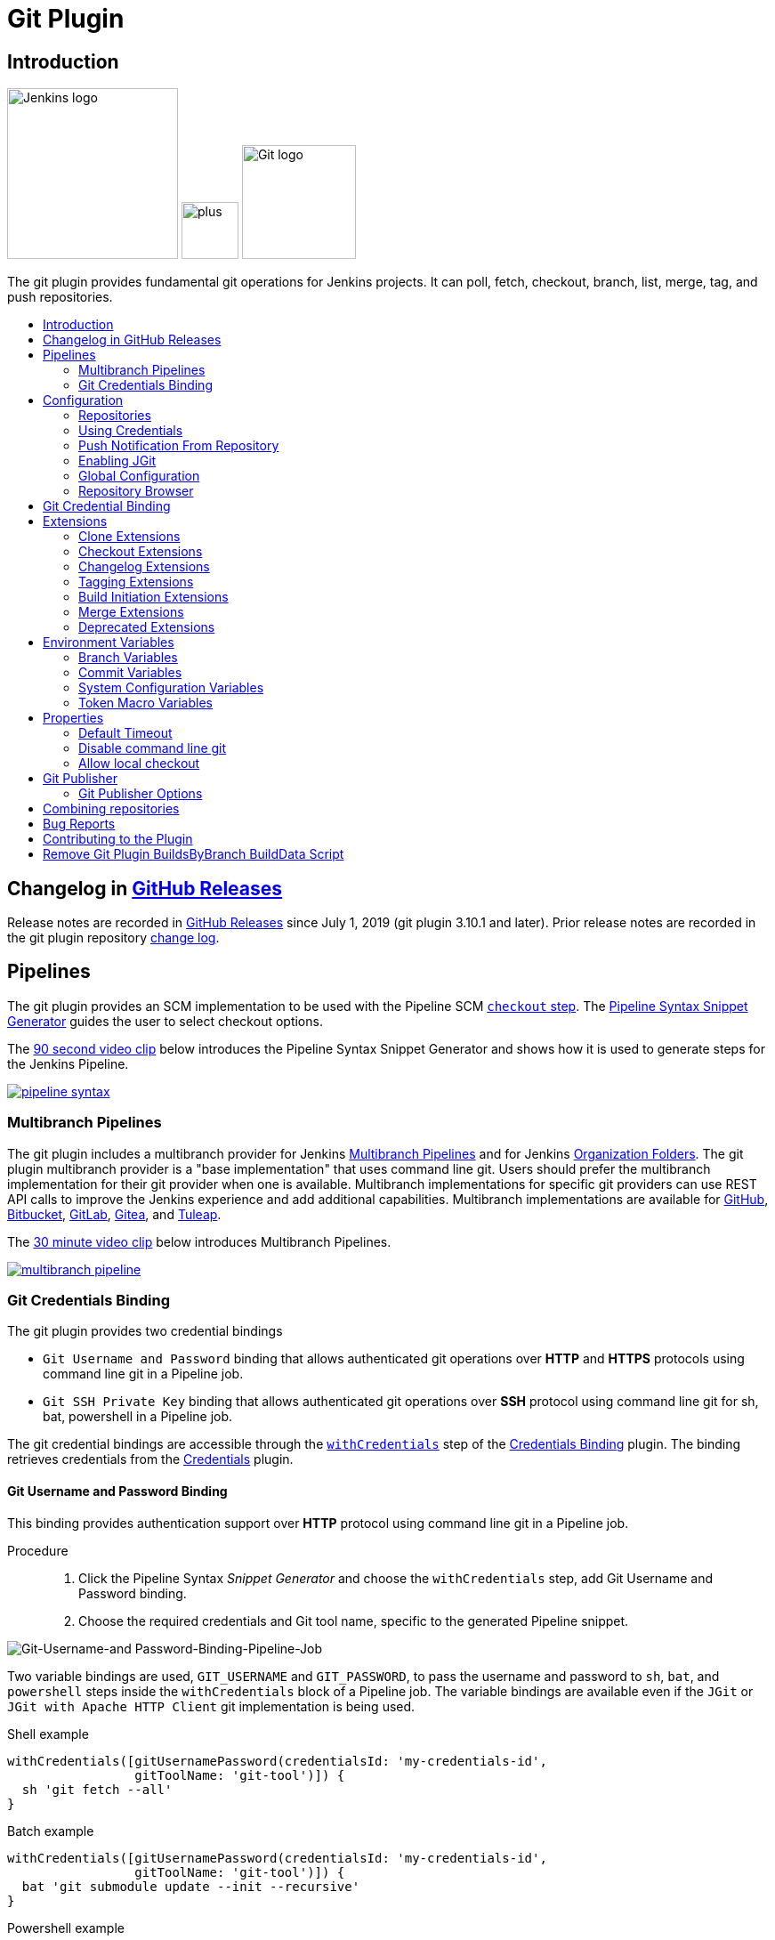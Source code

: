 [[git-plugin]]
= Git Plugin
:toc: macro
:toc-title:

[#introduction]
== Introduction

[.float-group]
--
[.text-center]
image:https://jenkins.io/images/logos/jenkins/jenkins.png[Jenkins logo,height=192,role=center,float=right]
image:images/signe-1923369_640.png[plus,height=64,float=right]
image:https://git-scm.com/images/logos/downloads/Git-Logo-2Color.png[Git logo,height=128,float=right]
--

The git plugin provides fundamental git operations for Jenkins projects.
It can poll, fetch, checkout, branch, list, merge, tag, and push repositories.

toc::[]

[#changelog]
== Changelog in https://github.com/jenkinsci/git-plugin/releases[GitHub Releases]

Release notes are recorded in https://github.com/jenkinsci/git-plugin/releases[GitHub Releases] since July 1, 2019 (git plugin 3.10.1 and later).
Prior release notes are recorded in the git plugin repository link:CHANGELOG.adoc#changelog-moved-to-github-releases[change log].

== Pipelines

The git plugin provides an SCM implementation to be used with the Pipeline SCM link:https://www.jenkins.io/doc/pipeline/steps/workflow-scm-step/[`checkout` step].
The link:https://www.jenkins.io/redirect/pipeline-snippet-generator[Pipeline Syntax Snippet Generator] guides the user to select checkout options.

The link:https://youtu.be/ai1kf4ihZUo[90 second video clip] below introduces the Pipeline Syntax Snippet Generator and shows how it is used to generate steps for the Jenkins Pipeline.

image:images/pipeline-syntax.png[link=https://youtu.be/ai1kf4ihZUo]

=== Multibranch Pipelines

The git plugin includes a multibranch provider for Jenkins link:https://www.jenkins.io/doc/book/pipeline/multibranch/[Multibranch Pipelines] and for Jenkins link:https://www.jenkins.io/doc/book/pipeline/multibranch/#organization-folders[Organization Folders].
The git plugin multibranch provider is a "base implementation" that uses command line git.
Users should prefer the multibranch implementation for their git provider when one is available.
Multibranch implementations for specific git providers can use REST API calls to improve the Jenkins experience and add additional capabilities.
Multibranch implementations are available for
link:https://docs.cloudbees.com/docs/cloudbees-ci/latest/cloud-admin-guide/github-branch-source-plugin[GitHub],
link:https://github.com/jenkinsci/bitbucket-branch-source-plugin/blob/master/docs/USER_GUIDE.adoc[Bitbucket],
link:https://plugins.jenkins.io/gitlab-branch-source/[GitLab],
link:https://plugins.jenkins.io/gitea/[Gitea], and
link:https://plugins.jenkins.io/tuleap-git-branch-source/[Tuleap].

The link:https://youtu.be/B_2FXWI6CWg[30 minute video clip] below introduces Multibranch Pipelines.

image:images/multibranch-pipeline.png[link=https://youtu.be/B_2FXWI6CWg]

[#credential-binding]
=== Git Credentials Binding

The git plugin provides two credential bindings

* `Git Username and Password` binding that allows authenticated git operations over *HTTP* and *HTTPS* protocols using command line git in a Pipeline job.
* `Git SSH Private Key` binding that allows authenticated git operations over *SSH* protocol using command line git for sh, bat, powershell in a Pipeline job.

The git credential bindings are accessible through the link:https://www.jenkins.io/doc/pipeline/steps/credentials-binding/#withcredentials-bind-credentials-to-variables[`withCredentials`] step of the link:https://plugins.jenkins.io/credentials-binding/[Credentials Binding] plugin.
The binding retrieves credentials from the link:https://plugins.jenkins.io/credentials/[Credentials] plugin.

==== Git Username and Password Binding

This binding provides authentication support over *HTTP* protocol using command line git in a Pipeline job.

Procedure::

. Click the Pipeline Syntax _Snippet Generator_ and choose the `withCredentials` step, add Git Username and Password binding.
. Choose the required credentials and Git tool name, specific to the generated Pipeline snippet.

image:images/git-credentials-usernamepassword-binding-pipline-job.png[Git-Username-and Password-Binding-Pipeline-Job]

Two variable bindings are used, `GIT_USERNAME` and `GIT_PASSWORD`, to pass the username and password to `sh`, `bat`, and `powershell` steps inside the `withCredentials` block of a Pipeline job.
The variable bindings are available even if the `JGit` or `JGit with Apache HTTP Client` git implementation is being used.

.Shell example
```groovy
withCredentials([gitUsernamePassword(credentialsId: 'my-credentials-id',
                 gitToolName: 'git-tool')]) {
  sh 'git fetch --all'
}
```

.Batch example
```groovy
withCredentials([gitUsernamePassword(credentialsId: 'my-credentials-id',
                 gitToolName: 'git-tool')]) {
  bat 'git submodule update --init --recursive'
}
```

.Powershell example
```groovy
withCredentials([gitUsernamePassword(credentialsId: 'my-credentials-id',
                 gitToolName: 'git-tool')]) {
  powershell 'git push'
}
```

==== Git SSH Private Key

The binding provides *SSH* protocol support for git operation which requires authentication.

Procedure::

. Click the Pipeline Syntax _Snippet Generator_ and choose the `withCredentials` step, add Git SSH Private Key binding.
. Choose the required credentials and Git tool name, specific to the generated Pipeline snippet.

image:images/git-credentials-binding-git-ssh-private-key-pipeline-job.png[Git-SSH-Private-Key-Binding]

Unlike `Git Username and Password` binding, variable bindings are not provided in `Git SSH Private Key` binding.


.Shell example
```groovy
withCredentials([gitSshPrivateKey(credentialsId: 'my-credentials-id',
                 gitToolName: 'git-tool')]) {
  sh 'git fetch --all'
}
```

.Batch example
```groovy
withCredentials([gitSshPrivateKey(credentialsId: 'my-credentials-id',
                 gitToolName: 'git-tool')]) {
  bat 'git submodule update --init --recursive'
}
```

.Powershell example
```groovy
withCredentials([gitSshPrivateKey(credentialsId: 'my-credentials-id',
                gitToolName: 'git-tool')]) {
    powershell 'git push'
}
```

[#configuration]
== [[GitPlugin-ProjectConfiguration]]Configuration

[#using-repositories]
=== Repositories

image:/images/git-repository-configuration.png[Repository Configuration]

The git plugin fetches commits from one or more remote repositories and performs a checkout in the agent workspace.
Repositories and their related information include:

Repository URL::

  The URL of the remote repository.
  The git plugin passes the remote repository URL to the git implementation (command line or JGit).
  Valid repository URL's include `https`, `ssh`, `scp`, `git`, `local file`, and other forms.
  Valid repository URL forms are described in the link:https://git-scm.com/book/en/v2/Git-on-the-Server-The-Protocols#_the_protocols[git documentation].

Credentials::

  Credentials are defined using the link:https://plugins.jenkins.io/credentials[Jenkins credentials plugin].
  They are selected from a drop-down list and their identifier is stored in the job definition.
  Refer to <<using-credentials,using credentials>> for more details on supported credential types.

Name::

  Git uses a short name to simplify user references to the URL of the remote repository.
  The default short name is `origin`.
  Other values may be assigned and then used throughout the job definition to refer to the remote repository.

Refspec::

  A refspec maps remote branches to local references.
  It defines the branches and tags which will be fetched from the remote repository into the agent workspace.
+
A refspec defines the remote references that will be retrieved and how they map to local references.
If left blank, it will default to the normal `git fetch` behavior and will retrieve all branches.
This default behavior is sufficient for most cases.
+
The default refspec is `+refs/heads/*:refs/remotes/REPOSITORYNAME/` where REPOSITORYNAME is the value you specify in the above repository "Name" field.
The default refspec retrieves all branches.
If a checkout only needs one branch, then a more restrictive refspec can reduce the data transfer from the remote repository to the agent workspace.
For example, `+refs/heads/master:refs/remotes/origin/master` will retrieve only the master branch and nothing else.
+
The refspec can be used with the <<honor-refspec-on-initial-clone,honor refspec on initial clone>> option in the <<advanced-clone-behaviours,advanced clone behaviors>> to limit the number of remote branches mapped to local references.
If "honor refspec on initial clone" is not enabled, then a default refspec for its initial fetch.
This maintains compatibility with previous behavior and allows the job definition to decide if the refspec should be honored on initial clone.
+
Multiple refspecs can be entered by separating them with a space character.
The refspec value `+refs/heads/master:refs/remotes/origin/master +refs/heads/develop:refs/remotes/origin/develop` retrieves the master branch and the develop branch and nothing else.
+
Refer to the link:https://git-scm.com/book/en/v2/Git-Internals-The-Refspec[git refspec documentation] for more refspec details.

[#using-credentials]
=== Using Credentials

The git plugin supports username / password credentials and private key credentials provided by the
https://plugins.jenkins.io/credentials[Jenkins credentials plugin].
It does not support other credential types like secret text, secret file, or certificates.
Select credentials from the job definition drop down menu or enter their identifiers in Pipeline job definitions.

When the remote repository is accessed with the **HTTP or HTTPS protocols**, the plugin requires a **username / password credential**.
Other credential types will not work with HTTP or HTTPS protocols.

When the remote repository is accessed with the **ssh protocol**, the plugin requires an **ssh private key credential**.
Other credential types will not work with the ssh protocol.

[#push-notification-from-repository]
=== [[GitPlugin-Pushnotificationfromrepository]]Push Notification From Repository

To minimize the delay between a push and a build, configure the remote repository to use a Webhook to notify Jenkins of changes to the repository.
Refer to webhook documentation for your repository:

* link:https://plugins.jenkins.io/github#GitHubPlugin-GitHubhooktriggerforGITScmpolling[GitHub]
* link:https://plugins.jenkins.io/bitbucket[Bitbucket]
* link:https://plugins.jenkins.io/gitlab-branch-source[GitLab]
* link:https://github.com/jenkinsci/gitea-plugin/blob/master/docs/README.md[Gitea]

Other git repositories can use a link:https://git-scm.com/book/en/v2/Customizing-Git-Git-Hooks[post-receive hook] in the remote repository to notify Jenkins of changes.
Add the following line in your `hooks/post-receive` file on the git server, replacing <URL of the Git repository> with the fully qualified URL you use when cloning the repository.

....
curl http://yourserver/git/notifyCommit?url=<URL of the Git repository>
....

This will scan all the jobs that:

* Have Build Triggers > Poll SCM enabled.  No polling schedule is required.
* Are configured to build the repository at the specified URL

For jobs that meet these conditions, polling will be triggered.
If polling finds a change worthy of a build, a build will be triggered.

This allows a notify script to remain the same for all Jenkins jobs.
Or if you have multiple repositories under a single repository host application (such as Gitosis), you can share a single post-receive hook script with all the repositories.
Finally, this URL doesn't require authentication even for secured Jenkins, because the server doesn't directly use anything that the client is sending.
It polls to verify that there is a change before it actually starts a build.

When notifyCommit is successful, the list of triggered projects is returned.

[#enabling-jgit]
=== Enabling JGit

See the link:https://plugins.jenkins.io/git-client/#enabling-jgit[git client plugin documentation] for instructions to enable JGit.
JGit becomes available throughout Jenkins once it has been enabled.

[#global-configuration]
=== [[GitPlugin-Configuration]]Global Configuration

image:/images/git-global-configuration.png[Global Configuration]

In the `Configure System` page, the Git Plugin provides the following options:

[[global-config-user-name]]
Global Config user.name Value::

  Defines the default git user name that will be assigned when git commits a change from Jenkins.
  For example, `Janice Examplesperson`.
  This can be overridden by individual projects with the <<custom-user-name-e-mail-address>> extension.

[[global-config-user-email]]
Global Config user.email Value::

  Defines the default git user e-mail that will be assigned when git commits a change from Jenkins.
  For example, `janice.examplesperson@example.com`.
  This can be overridden by individual projects with the <<custom-user-name-e-mail-address>> extension.

[[create-new-accounts-based-on-author-email]]
Create new accounts based on author/committer's email::

  New user accounts are created in Jenkins for committers and authors identified in changelogs.
  The new user accounts are added to the internal Jenkins database.
  The e-mail address is used as the id of the account.

[[show-the-entire-commit-summary-in-changes]]
Show the entire commit summary in changes::

  The `changes` page for each job would truncate the change summary prior to git plugin 4.0.
  With the release of git plugin 4.0, the default was changed to show the complete change summary.
  Administrators that want to restore the old behavior may disable this setting.

[[hide-credentials]]
Hide credential usage in job output::

  If checked, the console log will not show the credential identifier used to clone a repository.

[[disable-performance-enhancements]]
Disable performance enhancements::

  If JGit and command line git are both enabled on an agent, the git plugin uses a "git tool chooser" to choose a preferred git implementation.
  The preferred git implementation depends on the size of the repository and the git plugin features requested by the job.
  If the repository size is *less than* the JGit repository size threshold and the git features of the job are all implemented in JGit, then JGit is used.
  If the repository size is *greater than* the JGit repository size threshold or the job requires git features that are not implemented in JGit, then command line git is used.
+
If checked, the plugin will disable the feature that recommends a git implementation on the basis of the size of a repository.
This switch may be used in case of a bug in the performance improvement feature.
If you enable this setting, please report a git plugin issue that describes why you needed to enable it.

[[preserve-second-fetch-during-checkout]]
Preserve second fetch during initial checkout::

  If checked, the initial checkout step will not avoid the second fetch.
  Git plugin versions prior to git plugin 4.4 would perform two fetch operations during the initial repository checkout.
  Git plugin 4.4 removes the second fetch operation in most cases.
  Enabling this option will restore the second fetch operation.
  This setting is only needed if there is a bug in the redundant fetch removal logic.
  If you enable this setting, please report a git plugin issue that describes why you needed to enable it.

[[do-not-add-git-tag-action-to-jobs]]
Add git tag action to jobs::

  If checked, the git tag action will be added to any builds that happen *after* the box is checked.
  Prior to git plugin 4.5.0, the git tag action was always added.
  Git plugin 4.5.0 and later will not add the git tag action to new builds unless the administrator enables it.
+
The git tag action allows a user to apply a tag to the git repository in the workspace based on the git commit used in the build applying the tag.
The git plugin does *not* push the applied tag to any other location.
If the workspace is removed, the tag that was applied is lost.
Tagging a workspace made sense when using centralized repositories that automatically applied the tag to the centralized repository.
Applying a git tag in an agent workspace doesn't have many practical uses.

[#repository-browser]
=== Repository Browser

image:/images/git-repository-browser.png[Repository Browser]

A Repository Browser adds links in "changes" views within Jenkins to an external system for browsing the details of those changes.
The "Auto" selection attempts to infer the repository browser from the "Repository URL" and can detect cloud versions of GitHub, Bitbucket and GitLab.

Repository browsers include:

[#assemblaweb-repository-browser]
==== AssemblaWeb

image:/images/git-repository-browser-assemblaweb.png[Assembla Repository Browser]

Repository browser for git repositories hosted by link:https://www.assembla.com/home[Assembla].
Options include:

[[assembla-git-url]]
Assembla Git URL::

  Root URL serving this Assembla repository.
  For example, `\https://app.assembla.com/spaces/git-plugin/git/source`

[#fisheye-repository-browser]
==== FishEye

image:/images/git-repository-browser-fisheye.png[FishEye Repository Browser]

Repository browser for git repositories hosted by link:https://www.atlassian.com/software/fisheye[Atlassian Fisheye].
Options include:

[[fisheye-url]]
URL::

  Root URL serving this FishEye repository.
  For example, `\https://fisheye.example.com/browser/my-project`

[#kiln-repository-browser]
==== Kiln

image:/images/git-repository-browser-kiln.png[Kiln Repository Browser]

Repository browser for git repositories hosted by link:http://www.fogbugz.com/version-control[Kiln].
Options include:

[[kiln-url]]
URL::

  Root URL serving this Kiln repository.
  For example, `\https://kiln.example.com/username/my-project`

[#visual-studio-team-services-repository-browser]
==== Microsoft Team Foundation Server/Visual Studio Team Services

image:/images/git-repository-browser-microsoft.png[Microsoft Repository Browser]

Repository browser for git repositories hosted by link:https://azure.microsoft.com/en-us/solutions/devops/[Azure DevOps].
Options include:

[[visual-studio-repository-url-or-name]]
URL or name::

  Root URL serving this Azure DevOps repository.
  For example, `\https://example.visualstudio.com/_git/my-project.`

[bitbucketweb-repository-browser]
==== bitbucketweb

image:/images/git-repository-browser-bitbucket.png[Bitbucket Repository Browser]

Repository browser for git repositories hosted by link:https://bitbucket.org/[Bitbucket].
Options include:

[[bitbucketweb-url]]
URL::

  Root URL serving this Bitbucket repository.
  For example, `\https://bitbucket.example.com/username/my-project`

[bitbucketserver-repository-browser]
==== bitbucketserver

image:/images/git-repository-browser-bitbucketserver.png[Bitbucket Server Repository Browser]

Repository browser for git repositories hosted by an on-premises Bitbucket Server installation.
Options include:

[[bitbucketserver-url]]
URL::

  Root URL serving this Bitbucket repository.
  For example, `\https://bitbucket-server:7990/username/my-project`

[#cgit-repository-browser]
==== cgit

image:/images/git-repository-browser-cgit.png[CGit Repository Browser]

Repository browser for git repositories hosted by link:https://git.zx2c4.com/cgit/[cgit].
Options include:

[[cgit-url]]
URL::

  Root URL serving this cgit repository.
  For example, `\https://git.zx2c4.com/cgit/`

[#gitblit-repository-browser]
==== gitblit

image:/images/git-repository-browser-gitblit.png[GitBlit Repository Browser]

[[gitblit-url]]
GitBlit root url::

  Root URL serving this GitBlit repository.
  For example, `\https://gitblit.example.com/`

[[gitblit-project-name]]
Project name in GitBlit::

  Name of the GitBlit project.
  For example, `my-project`

[#githubweb-repository-browser]
==== githubweb

image:/images/git-repository-browser-github.png[GitHub Repository Browser]

Repository browser for git repositories hosted by link:https://github.com//[GitHub].
Options include:

[[githubweb-url]]
URL::

  Root URL serving this GitHub repository.
  For example, `\https://github.example.com/username/my-project`

[#gitiles-repository-browser]
==== gitiles

image:/images/git-repository-browser-gitiles.png[Gitiles Repository Browser]

Repository browser for git repositories hosted by link:https://gerrit.googlesource.com/gitiles/[Gitiles].
Options include:

[[githubweb-url]]
gitiles root url::

  Root URL serving this Gitiles repository.
  For example, `\https://gerrit.googlesource.com/gitiles/`

[#gitlab-self-hosted-repository-browser]
[#gitlab-com-repository-browser]
==== gitlab

image:/images/git-repository-browser-gitlab.png[GitLab Repository Browser]

Repository browser for git repositories hosted by link:https://gitlab.com/[GitLab].
Options include:

[[gitlab-url]]
URL::

  Root URL serving this GitLab repository.
  For example, `\https://gitlab.example.com/username/my-project`

[[gitlab-version]]
Version::

  Major and minor version of GitLab you use, such as 12.6.
  If you don't specify a version, a modern version of GitLab (>= 8.0) is assumed.
  For example, `12.6`

[#gitlist-repository-browser]
==== gitlist

image:/images/git-repository-browser-gitlist.png[Gitlist Repository Browser]

Repository browser for git repositories hosted by link:https://gitlist.org/[GitList].
Options include:

[[gitlist-url]]
URL::

  Root URL serving this GitList repository.
  For example, `\https://gitlist.example.com/username/my-project`

[#gitoriousweb-repository-browser]
==== gitoriousweb

Gitorious was acquired in 2015.
This browser is *deprecated*.

[[gitoriousweb-url]]
URL::

  Root URL serving this Gitorious repository.
  For example, `\https://gitorious.org/username/my-project`

[#gitweb-repository-browser]
==== gitweb

image:/images/git-repository-browser-gitweb.png[Gitweb Repository Browser]

Repository browser for git repositories hosted by link:https://git-scm.com/docs/gitweb[GitWeb].
Options include:

[[gitweb-url]]
URL::

  Root URL serving this GitWeb repository.
  For example, `\https://gitweb.example.com/username/my-project`

[#gogs-repository-browser]
==== gogs

image:/images/git-repository-browser-gogs.png[Gogs Repository Browser]

Repository browser for git repositories hosted by link:https://gogs.io/[Gogs].
Options include:

[[gogs-url]]
URL::

  Root URL serving this Gogs repository.
  For example, `\https://gogs.example.com/username/my-project`

[#phabricator-repository-browser]
==== phabricator

image:/images/git-repository-browser-phabricator.png[Phabricator Repository Browser]

Repository browser for git repositories hosted by link:https://www.phacility.com/phabricator/[Phacility Phabricator].
Options include:

[[phabricator-url]]
URL::

  Root URL serving this Phabricator repository.
  For example, `\https://phabricator.example.com/`

[[phabricator-repository-name]]
Repository name in Phab::

  Name of the Phabricator repository.
  For example, `my-project`

[#redmineweb-repository-browser]
==== redmineweb

image:/images/git-repository-browser-redmine.png[Redmine Repository Browser]

Repository browser for git repositories hosted by link:https://www.redmine.org/[Redmine].
Options include:

[[redmineweb-url]]
URL::

  Root URL serving this Redmine repository.
  For example, `\https://redmine.example.com/username/projects/my-project/repository`

[#rhodecode-repository-browser]
==== rhodecode

image:/images/git-repository-browser-rhodecode.png[RhodeCode Repository Browser]

Repository browser for git repositories hosted by link:https://thodecode.com/[RhodeCode].
Options include:

[[rhodecode-url]]
URL::

  Root URL serving this RhodeCode repository.
  For example, `\https://rhodecode.example.com/username/my-project`

[#stash-repository-browser]
==== stash

image:/images/git-repository-browser-stash.png[Stash Repository Browser]

Stash is now called *BitBucket Server*.
Repository browser for git repositories hosted by link:https://www.atlassian.com/software/bitbucket[BitBucket Server].
Options include:

[[stash-url]]
URL::

  Root URL serving this Stash repository.
  For example, `\https://stash.example.com/username/my-project`

[#viewgit-repository-browser]
==== viewgit

image:/images/git-repository-browser-viewgit.png[Viewgit Repository Browser]

Repository browser for git repositories hosted by link:https://www.openhub.net/p/viewgit[viewgit].
Options include:

[[viewgit-root-url]]
ViewGit root url::

  Root URL serving this ViewGit repository.
  For example, `\https://viewgit.example.com/`

[[viewgit-project-name]]
Project Name in ViewGit::

  ViewGit project name.
  For example, `my-project`

[#git-bindings]
== Git Credential Binding

The git plugin provides two binding to support authenticated git operations-

* `Git Username and Password` supports git authentication over *HTTP* or *HTTPS* protocol.
* `Git SSH Private Key` supports git authentication over *SSH* protocol.

The git plugin depends on the https://plugins.jenkins.io/credentials-binding/[Credential Binding Plugin] to support these bindings.

To access the `Git Username and Password` and `Git SSH Private Key` binding in a Pipeline job, visit <<credential-binding>>

Freestyle projects can use git credentials binding

Git Username and Password::
. Check the box _Use secret text(s) or file(s)_, add Git Username and Password binding.

. Choose the required credentials and Git tool name.

image:images/git-credentials-usernamepassword-binding-freestyle-project.png[Git-Username-and Password-Binding-Freestyle-project]

Two variable bindings are used, `GIT_USERNAME` and `GIT_PASSWORD`, to pass the username and password to shell, batch, and powershell steps in a Freestyle job.
The variable bindings are available even if the `JGit` or `JGit with Apache HTTP Client` git implementation is being used.

Git SSH Private Key::
. Check the box _Use secret text(s) or file(s)_, add Git SSH Private Key binding.

. Choose the required credentials and Git tool name.

image:images/git-credentials-binding-git-ssh-private-key-freestyle-job.png[Git-SSH-Private-Key-Freestyle-Job]

Variable bindings are not provided in this binding.
[#extensions]
== Extensions

Extensions add new behavior or modify existing plugin behavior for different uses.
Extensions help users more precisely tune the plugin to meet their needs.

Extensions include:

- <<clone-extensions>>
- <<checkout-extensions>>
- <<changelog-extensions>>
- <<tagging-extensions>>
- <<build-initiation-extensions>>
- <<merge-extensions>>
- <<deprecated-extensions>>

[#clone-extensions]
=== Clone Extensions

Clone extensions modify the git operations that retrieve remote changes into the agent workspace.
The extensions can adjust the amount of history retrieved, how long the retrieval is allowed to run, and other retrieval details.

[#advanced-clone-behaviours]
==== Advanced clone behaviours

image:/images/git-advanced-clone-behaviours.png[Advanced clone behaviours]

Advanced clone behaviors modify the `link:https://git-scm.com/docs/git-clone[git clone]` and `link:https://git-scm.com/docs/git-fetch[git fetch]` commands.
They control:

* breadth of history retrieval (refspecs)
* depth of history retrieval (shallow clone)
* disc space use (reference repositories)
* duration of the command (timeout)
* tag retrieval

Advanced clone behaviors include:

[[honor-refspec-on-initial-clone]]
Honor refspec on initial clone::

  Perform initial clone using the refspec defined for the repository.
  This can save time, data transfer and disk space when you only need to access the references specified by the refspec.
  If this is not enabled, then the plugin default refspec includes **all** remote branches.

Shallow clone::

  Perform a shallow clone by requesting a limited number of commits from the tip of the requested branch(es).
  Git will not download the complete history of the project.
  This can save time and disk space when you just want to access the latest version of a repository.

Shallow clone depth::

  Set shallow clone depth to the specified number of commits.
  Git will only download `depth` commits from the remote repository, saving time and disk space.

Path of the reference repo to use during clone::

  Specify a folder containing a repository that will be used by git as a reference during clone operations.
  This option will be ignored if the folder is not available on the agent.

Timeout (in minutes) for clone and fetch operations::

  Specify a timeout (in minutes) for clone and fetch operations.

Fetch tags::

  Deselect this to perform a clone without tags, saving time and disk space when you want to access only what is specified by the refspec, without considering any repository tags.

[#prune-stale-remote-tracking-branches]
==== Prune stale remote tracking branches

image:/images/git-prune-stale-remote-tracking-branches.png[Prune stale remote tracking branches]

Removes remote tracking branches from the local workspace if they no longer exist on the remote.
See `link:https://git-scm.com/docs/git-remote#Documentation/git-remote.txt-empruneem[git remote prune]` and `link:https://git-scm.com/docs/git-fetch#_pruning[git fetch --prune]` for more details.

[#prune-stale-tags]
==== Prune stale tags

image:/images/git-prune-stale-tags.png[Prune stale tags]

Removes tags from the local workspace before fetch if they no longer exist on the remote.
If stale tags are not pruned, deletion of a remote tag will not remove the local tag in the workspace.
If the local tag already exists in the workspace, git correctly refuses to create the tag again.
Pruning stale tags allows the local workspace to create a tag with the same name as a tag which was removed from the remote.

[#checkout-extensions]
=== Checkout Extensions

Checkout extensions modify the git operations that place files in the workspace from the git repository on the agent.
The extensions can adjust the maximum duration of the checkout operation, the use and behavior of git submodules, the location of the workspace on the disc, and more.

[#advanced-checkout-behaviors]
==== Advanced checkout behaviors

image:/images/git-advanced-checkout-behaviors.png[Advanced checkout behaviors]

Advanced checkout behaviors modify the `link:https://git-scm.com/docs/git-checkout[git checkout]` command.
Advanced checkout behaviors include

Timeout (in minutes) for checkout operation::

  Specify a timeout (in minutes) for checkout.
  The checkout is stopped if the timeout is exceeded.
  Checkout timeout is usually only required with slow file systems or large repositories.

[#advanced-sub-modules-behaviours]
==== Advanced sub-modules behaviours

image:/images/git-advanced-sub-modules-behaviours.png[Advanced sub-modules behaviours]

Advanced sub-modules behaviors modify the `link:https://git-scm.com/docs/git-submodule[git submodule]` commands.
They control:

* depth of history retrieval (shallow clone)
* disc space use (reference repositories)
* credential use
* duration of the command (timeout)
* concurrent threads used to fetch submodules

Advanced sub-modules include:

Disable submodules processing::

  Ignore submodules in the repository.

Recursively update submodules::

  Retrieve all submodules recursively. Without this option, submodules
  which contain other submodules will ignore the contained submodules.

Update tracking submodules to tip of branch::

  Retrieve the tip of the configured branch in .gitmodules.

Use credentials from default remote of parent repository::

  Use credentials from the default remote of the parent project.
  Submodule updates do not use credentials by default.
  Enabling this extension will provide the parent repository credentials to each of the submodule repositories.
  Submodule credentials require that the submodule repository must accept the same credentials as the parent project.
  If the parent project is cloned with https, then the authenticated submodule references must use https as well.
  If the parent project is cloned with ssh, then the authenticated submodule references must use ssh as well.

Path of the reference repo to use during submodule update::

  Folder containing a repository that will be used by git as a reference during submodule clone operations.
  This option will be ignored if the folder is not available on the agent running the build.
  A reference repository may contain multiple subprojects.
  See the combining repositories section for more details.

Timeout (in minutes) for submodule operations::

  Specify a timeout (in minutes) for submodules operations.
  This option overrides the default timeout.

Number of threads to use when updating submodules::

  Number of parallel processes to be used when updating submodules.
  Default is to use a single thread for submodule updates

Shallow clone::

  Perform shallow clone of submodules.
  Git will not download the complete history of the project, saving time and disk space.

Shallow clone depth::

  Set shallow clone depth for submodules.
  Git will only download recent history of the project, saving time and disk space.

[#checkout-to-a-sub-directory]
==== Checkout to a sub-directory

image:/images/git-checkout-to-a-sub-directory.png[Checkout to a sub-directory]

Checkout to a subdirectory of the workspace instead of using the workspace root.

This extension should **not** be used in Jenkins Pipeline (either declarative or scripted).
Jenkins Pipeline already provides standard techniques for checkout to a subdirectory.
Use `ws` and `dir` in Jenkins Pipeline rather than this extension.

Local subdirectory for repo::

  Name of the local directory (relative to the workspace root) for the git repository checkout.
  If left empty, the workspace root itself will be used.

[#checkout-to-specific-local-branch]
==== Checkout to specific local branch

image:/images/git-checkout-to-specific-local-branch.png[Checkout to specific local branch]

Branch name::

  If given, checkout the revision to build as HEAD on the named branch.
  If value is an empty string or "**", then the branch name is computed from the remote branch without the origin.
  In that case, a remote branch 'origin/master' will be checked out to a local branch named 'master', and a remote branch 'origin/develop/new-feature' will be checked out to a local branch named 'develop/new-feature'.
  If a specific revision and not branch HEAD is checked out, then 'detached' will be used as the local branch name.

[#wipe-out-repository-and-force-clone]
==== Wipe out repository and force clone

image:/images/git-wipe-out-repository-and-force-clone.png[Wipe out repository and force clone]

Delete the contents of the workspace before build and before checkout.
Deletes the git repository inside the workspace and will force a full clone.

[clean-after-checkout]
==== Clean after checkout

image:/images/git-clean-after-checkout.png[Clean after checkout]

Clean the workspace *after* every checkout by deleting all untracked files and directories, including those which are specified in `.gitignore`.
Resets all tracked files to their versioned state.
Ensures that the workspace is in the same state as if clone and checkout were performed in a new workspace.
Reduces the risk that current build will be affected by files generated by prior builds.
Does not remove files outside the workspace (like temporary files or cache files).
Does not remove files in the `.git` repository of the workspace.

Delete untracked nested repositories::

  Remove subdirectories which contain `.git` subdirectories if this option is enabled.
  This is implemented in command line git as `git clean -xffd`.
  Refer to the link:https://git-scm.com/docs/git-clean[git clean manual page] for more information.

[#clean-before-checkout]
==== Clean before checkout

image:/images/git-clean-before-checkout.png[Clean before checkout]

Clean the workspace *before* every checkout by deleting all untracked files and directories, including those which are specified in .gitignore.
Resets all tracked files to their versioned state.
Ensures that the workspace is in the same state as if cloned and checkout were performed in a new workspace.
Reduces the risk that current build will be affected by files generated by prior builds.
Does not remove files outside the workspace (like temporary files or cache files).
Does not remove files in the `.git` repository of the workspace.

Delete untracked nested repositories::

  Remove subdirectories which contain `.git` subdirectories if this option is enabled.
  This is implemented in command line git as `git clean -xffd`.
  Refer to the link:https://git-scm.com/docs/git-clean[git clean manual page] for more information.

[#sparse-checkout-paths]
==== Sparse checkout paths

image:/images/git-sparse-checkout-paths.png[Sparse checkout paths]

Specify the paths that you'd like to sparse checkout.
This may be used for saving space (Think about a reference repository).
Be sure to use a recent version of Git, at least above 1.7.10.

Multiple sparse checkout path values can be added to a single job.

Path::

  File or directory to be included in the checkout

[#git-lfs-pull-after-checkout]
==== Git LFS pull after checkout

image:/images/git-lfs-pull-after-checkout.png[Git LFS pull after checkout]

Enable https://git-lfs.github.com/[git large file support] for the workspace by pulling large files after the checkout completes.
Requires that the controller and each agent performing an LFS checkout have installed `git lfs`.

[#changelog-extensions]
=== Changelog Extensions

The plugin can calculate the source code differences between two builds.
Changelog extensions adapt the changelog calculations for different cases.

[#calculate-changelog-against-a-specific-branch]
==== Calculate changelog against a specific branch

image:/images/git-calculate-changelog-against-a-specific-branch.png[Calculate changelog against a specific branch]

'Calculate changelog against a specific branch' uses the specified branch to compute the changelog instead of computing it based on the previous build.
This extension can be useful for computing changes related to a known base branch, especially in environments which do not have the concept of a "pull request".

Name of repository::

  Name of the repository, such as 'origin', that contains the branch.

Name of branch::

  Name of the branch used for the changelog calculation within the named repository.

[#use-commit-author-in-changelog]
==== Use commit author in changelog

image:/images/git-use-commit-author-in-changelog.png[Use commit author in changelog]

The default behavior is to use the Git commit's "Committer" value in build changesets.
If this option is selected, the git commit's "Author" value is used instead.

[#tagging-extensions]
=== Tagging Extensions

Tagging extensions allow the plugin to apply tags in the current workspace.

[#create-a-tag-for-every-build]
==== Create a tag for every build

image:/images/git-create-a-tag-for-every-build.png[Create a tag for every build]

Create a tag in the workspace for every build to unambiguously mark the commit that was built.
You can combine this with Git publisher to push the tags to the remote repository.

[#build-initiation-extensions]
=== Build Initiation Extensions

The git plugin can start builds based on many different conditions.
The build initiation extensions control the conditions that start a build.
They can ignore notifications of a change or force a deeper evaluation of the commits when polling

[#dont-trigger-a-build-on-commit-notifications]
==== Don't trigger a build on commit notifications

image:/images/git-do-not-trigger-a-build-on-commit-notifications.png[Do not trigger a build on commit notifications]

If checked, this repository will be ignored when the notifyCommit URL is accessed whether the repository matches or not.

[#force-polling-using-workspace]
==== Force polling using workspace

image:/images/git-force-polling-using-workspace.png[Force polling using workspace]

The git plugin polls remotely using `ls-remote` when configured with a single branch (no wildcards!).
When this extension is enabled, the polling is performed from a cloned copy of the workspace instead of using `ls-remote`.

If this option is selected, polling will use a workspace instead of using `ls-remote`.

By default, the plugin polls by executing a polling process or thread on the Jenkins controller.
If the Jenkins controller does not have a git installation, the administrator may <<enabling-jgit,enable JGit>> to use a pure Java git implementation for polling.
In addition, the administrator may need to <<GitPlugin-WhyNotJGit,disable command line git>> to prevent use of command line git on the Jenkins controller.

[#polling-ignores-commits-from-certain-users]
==== Polling ignores commits from certain users

image:/images/git-polling-ignores-commits-from-certain-users.png[Polling ignores commits from certain users]

These options allow you to perform a merge to a particular branch before building.
For example, you could specify an integration branch to be built, and to merge to master.
In this scenario, on every change of integration, Jenkins will perform a merge with the master branch, and try to perform a build if the merge is successful.
It then may push the merge back to the remote repository if the Git Push post-build action is selected.

Excluded Users::

  If set and Jenkins is configured to poll for changes, Jenkins will ignore any revisions committed by users in this list when determining if a build should be triggered.
  This can be used to exclude commits done by the build itself from triggering another build, assuming the build server commits the change with a distinct SCM user.
  Using this behavior prevents the faster `git ls-remote` polling mechanism.
  It forces polling to require a workspace, as if you had selected the <<force-polling-using-workspace,Force polling using workspace>> extension.

  Each exclusion uses exact string comparison and must be separated by a new line.
  User names are only excluded if they exactly match one of the names in this list.

[#polling-ignores-commits-in-certain-paths]
==== Polling ignores commits in certain paths

image:/images/git-polling-ignores-commits-in-certain-paths.png[Polling ignores commits in certain paths]

If set and Jenkins is configured to poll for changes, Jenkins will pay attention to included and/or excluded files and/or folders when determining if a build needs to be triggered.

Using this behavior will preclude the faster remote polling mechanism, forcing polling to require a workspace thus sometimes triggering unwanted builds, as if you had selected the <<force-polling-using-workspace,Force polling using workspace>> extension as well.
This can be used to exclude commits done by the build itself from triggering another build, assuming the build server commits the change with a distinct SCM user.
Using this behavior will preclude the faster git ls-remote polling mechanism, forcing polling to require a workspace, as if you had selected the <<force-polling-using-workspace,Force polling using workspace>> extension as well.

Included Regions::

  Each inclusion uses java regular expression pattern matching, and must be separated by a new line.
  An empty list implies that everything is included.

Excluded Regions::

  Each exclusion uses java regular expression pattern matching, and must be separated by a new line.
  An empty list excludes nothing.

[#polling-ignores-commits-with-certain-messages]
==== Polling ignores commits with certain messages

image:/images/git-polling-ignores-commits-with-certain-messages.png[Polling ignores commits with certain messages]

Excluded Messages::

  If set and Jenkins is set to poll for changes, Jenkins will ignore any revisions committed with message matched to the regular expression pattern when determining if a build needs to be triggered.
  This can be used to exclude commits done by the build itself from triggering another build, assuming the build server commits the change with a distinct message.
  You can create more complex patterns using embedded flag expressions.

[#strategy-for-choosing-what-to-build]
==== Strategy for choosing what to build

image:/images/git-strategy-for-choosing-what-to-build.png[Strategy for choosing what to build]

When you are interested in using a job to build multiple branches, you can choose how Jenkins chooses the branches to build and the order they should be built.

This extension point in Jenkins is used by many other plugins to control the job as it builds specific commits.
When you activate those plugins, you may see them installing a custom build strategy.

Ancestry::

Maximum Age of Commit::

  The maximum age of a commit (in days) for it to be built.
  This uses the GIT_COMMITTER_DATE, not GIT_AUTHOR_DATE

Commit in Ancestry::

  If an ancestor commit (SHA-1) is provided, only branches with this commit in their history will be built.

Default::

  Build all the branches that match the branch name pattern.

Inverse::

  Build all branches except for those which match the branch specifiers configure above.
  This is useful, for example, when you have jobs building your master and various release branches and you want a second job which builds all new feature branches.
  For example, branches which do not match these patterns without redundantly building master and the release branches again each time they change.

[#merge-extensions]
=== Merge Extensions

The git plugin can optionally merge changes from other branches into the current branch of the agent workspace.
Merge extensions control the source branch for the merge and the options applied to the merge.

[#merge-before-build]
==== Merge before build

image:/images/git-merge-before-build.png[Merge before build]

These options allow you to perform a merge to a particular branch before building.
For example, you could specify an integration branch to be built, and to merge to master.
In this scenario, on every change of integration, Jenkins will perform a merge with the master branch, and try to perform a build if the merge is successful.
It then may push the merge back to the remote repository if the <<publisher-push-merge-results,Git Publisher post-build action>> is selected.

Name of repository::

  Name of the repository, such as origin, that contains the branch. If
  left blank, it'll default to the name of the first repository
  configured.

Branch to merge to::

  The name of the branch within the named repository to merge to, such as
  master.

Merge strategy::

  Merge strategy selection. Choices include:

* default
* resolve
* recursive
* octopus
* ours
* subtree
* recursive_theirs

Fast-forward mode::

* `--ff`: fast-forward which gracefully falls back to a merge commit when required
* `-ff-only`: fast-forward without any fallback
* `--no-ff`: merge commit always, even if a fast-forward would have been allowed

[#custom-user-name-e-mail-address]
==== Custom user name/e-mail address

image:/images/git-custom-user-name-e-mail-address.png[Custom user name/e-mail address]

user.name::

  Defines the user name value which git will assign to new commits made in the workspace.
  If given, the environment variables `GIT_COMMITTER_NAME` and `GIT_AUTHOR_NAME` are set for builds and override values from the global settings.

user.email::

  Defines the user email value which git will assign to new commits made in the workspace.
  If given, the environment variables `GIT_COMMITTER_EMAIL` and `GIT_AUTHOR_EMAIL` are set for builds and override values from the global settings.

[#deprecated-extensions]
=== Deprecated Extensions

[#custom-scm-name---deprecated]
==== Custom SCM name - *Deprecated*

Unique name for this SCM.
Was needed when using Git within the Multi SCM plugin.
Pipeline is the robust and feature-rich way to checkout from multiple repositories in a single job.

[#submodule-combinator---removed]
==== Submodule Combinator - *Removed*

An experiment was created many years ago that attempted to create combinations of submodules within the Jenkins job.
The experiment was never available to Freestyle projects or other legacy projects like multi-configuration projects.
It was visible in Pipeline, configuration as code, and JobDSL.

The implementation of the experiment has been removed.
Dependabot and other configuration tools are better suited to evaluate submodule combinations.

There are no known uses of the submodule combinator and no open Jira issues reported against the submodule combinator.
Those who were using submodule combinator should remain with git plugin versions prior to 4.6.0.

The submodule combinator ignores any user provided value of the following arguments to git's `checkout scm`:

doGenerateSubmoduleConfigurations::

  A boolean that is now always set to `false`.
  Submodule configurations are no longer evaluated by the git plugin.

submoduleCfg::

  A list of submodule names and branches that is now always empty.
  Submodule configurations are no longer evaluated by the git plugin.

Previous Pipeline syntax looked like this:

```groovy
checkout([$class: 'GitSCM',
          branches: [[name: 'master']],
          doGenerateSubmoduleConfigurations: false,
          extensions: [],
          submoduleCfg: [],
          userRemoteConfigs: [[url: 'https://github.com/jenkinsci/git-plugin']]])
```

Current Pipeline Syntax looks like this:

```groovy
checkout([$class: 'GitSCM',
          branches: [[name: 'master']],
          extensions: [],
          userRemoteConfigs: [[url: 'https://github.com/jenkinsci/git-plugin']]])
```

[#environment-variables]
== Environment Variables

The git plugin assigns values to environment variables in several contexts.
Environment variables are assigned in Freestyle, Pipeline, Multibranch Pipeline, and Organization Folder projects.

[#branch-variables]
=== Branch Variables

GIT_BRANCH:: Name of branch being built including remote name, as in `origin/master`
GIT_LOCAL_BRANCH:: Name of branch being built without remote name, as in `master`

[#commit-variables]
=== Commit Variables

GIT_COMMIT:: SHA-1 of the commit used in this build
GIT_PREVIOUS_COMMIT:: SHA-1 of the commit used in the preceding build of this project
GIT_PREVIOUS_SUCCESSFUL_COMMIT:: SHA-1 of the commit used in the most recent successful build of this project

[#system-configuration-variables]
=== System Configuration Variables

GIT_URL:: Remote URL of the first git repository in this workspace
GIT_URL_n:: Remote URL of the additional git repositories in this workspace (if any)
GIT_AUTHOR_EMAIL:: Author e-mail address that will be used for **new commits in this workspace**
GIT_AUTHOR_NAME:: Author name that will be used for **new commits in this workspace**
GIT_COMMITTER_EMAIL:: Committer e-mail address that will be used for **new commits in this workspace**
GIT_COMMITTER_NAME:: Committer name that will be used for **new commits in this workspace**

[#token-macro-variables]
=== Token Macro Variables

Some Jenkins plugins (like link:https://plugins.jenkins.io/email-ext/[email extension], link:https://plugins.jenkins.io/build-name-setter/[build name setter], and link:https://plugins.jenkins.io/description-setter/[description setter]) allow parameterized references to reformat the text of supported variables.
Variables that support parameterized references to reformat their text are called "token macros".
The git plugin provides token macros for:

GIT_REVISION:: Expands to the Git SHA1 commit ID that points to the commit that was built.
  length:: integer length of the commit ID that should be displayed.
  `${GIT_REVISION}` might expand to `a806ba7701bcfc9f784ccb7854c26f03e045c1d2`, while `${GIT_REVISION,length=8}` would expand to `a806ba77`.

GIT_BRANCH:: Expands to the name of the branch that was built.
  all:: boolean that expands to all branch names that point to the current commit when enabled.
  By default, the token expands to just one of the branch names
  fullName:: boolean that expands to the full branch name, such as `remotes/origin/master` or `origin/master`.
  Otherwise, it expands to the short name, such as `master`.

The most common use of token macros is in Freestyle projects.
Jenkins Pipeline supports a rich set of string operations so that token macros are not generally used in Pipelines.

When used with Pipeline, the token macro base values are generally assigned by the first checkout performed in a Pipeline.
Subsequent checkout operations do not modify the values of the token macros in the Pipeline.

[#properties]
== Properties

Some git plugin settings can only be controlled from command line properties set at Jenkins startup.

[#default-timeout]
=== Default Timeout

The default git timeout value (in minutes) can be overridden by the `org.jenkinsci.plugins.gitclient.Git.timeOut` property (see https://issues.jenkins.io/browse/JENKINS-11286[JENKINS-11286]).
The property should be set on the controller and on all agents to have effect (see https://issues.jenkins.io/browse/JENKINS-22547[JENKINS-22547]).

[[GitPlugin-WhyNotJGit]]
=== Disable command line git

Command line git is the reference git implementation in the git plugin and the git client plugin.
Command line git provides the most functionality and is the most stable implementation.
Some installations may not want to install command line git and may want to disable the command line git implementation.
Administrators may disable command line git with the property `org.jenkinsci.plugins.gitclient.Git.useCLI=false`.

[#allow-local-checkout]
=== Allow local checkout

Command line git and JGit can fetch a repository using a local URL (like `file:/my/repo.git`) or a path (like `/my/repo.git`).
link:https://www.jenkins.io/security/advisory/2022-05-17/#SECURITY-2478[SECURITY-2478] notes that fetching from a local URL or a path creates a security vulnerability on the Jenkins controller.
Current releases of the git plugin disallow fetch from a local URL and from a path.
If a local URL or a path is required and administrators accept the risk of disabling this security safeguard, the Java property `hudson.plugins.git.GitSCM.ALLOW_LOCAL_CHECKOUT=true` can be set from the command line that starts the Jenkins controller.

[#git-publisher]
== Git Publisher

The Jenkins git plugin provides a "git publisher" as a post-build action.
The git publisher can push commits or tags from the workspace of a Freestyle project to the remote repository.

The git publisher is **only available** for Freestyle projects.
It is **not available** for Pipeline, Multibranch Pipeline, Organization Folder, or any other job type other than Freestyle.

[#git-publisher-options]
=== Git Publisher Options

The git publisher behaviors are controlled by options that can be configured as part of the Jenkins job.
Options include;

Push Only If Build Succeeds::

  Only push changes from the workspace to the remote repository if the build succeeds.
  If the build status is unstable, failed, or canceled, the changes from the workspace will not be pushed.

[[publisher-push-merge-results]]
Merge Results::

  If pre-build merging is configured through one of the <<merge-extensions,merge extensions>>, then enabling this checkbox will push the merge to the remote repository.

[[publisher-tag-force-push]]
Force Push::

  Git refuses to replace a remote commit with a different commit.
  This prevents accidental overwrite of new commits on the remote repository.
  However, there may be times when overwriting commits on the remote repository is acceptable and even desired.
  If the commits from the local workspace should overwrite commits on the remote repository, enable this option.
  It will request that the remote repository destroy history and replace it with history from the workspace.

[#git-publisher-tags-options]
==== Git publisher tags options

The git publisher can push tags from the workspace to the remote repository.
Options in this section will allow the plugin to create a new tag.
Options will also allow the plugin to update an existing tag, though the link:https://git-scm.com/docs/git-tag#_on_re_tagging[git documentation] **strongly advises** against updating tags.

Tag to push::

  Name of the tag to be pushed from the local workspace to the remote repository.
  The name may include link:https://jenkins.io/doc/book/pipeline/jenkinsfile/#using-environment-variables[Jenkins environment variables] or may be a fixed string.
  For example, the tag to push might be `$BUILD_TAG`, `my-tag-$BUILD_NUMBER`, `build-$BUILD_NUMBER-from-$NODE_NAME`, or `a-very-specific-string-that-will-be-used-once`.

Tag message::

  If the option is selected to create a tag or update a tag, then this message will be associated with the tag that is created.
  The message will expand references to link:https://jenkins.io/doc/book/pipeline/jenkinsfile/#using-environment-variables[Jenkins environment variables].
  For example, the message `Build $BUILD_NUMBER tagged on $NODE_NAME` will use the message `Build 1 tagged on special-agent` if build 1 of the job runs on an agent named 'special-agent'.

Create new tag::

  Create a new tag in the workspace.
  The git publisher will fail the job if the tag already exists.

Update new tag::

  Modify existing tag in the workspace so that it points to the most recent commit.
  Many git repository hosting services will reject attempts to push a tag which has been modified to point to a different commit than its original commit.
  Refer to <<publisher-tag-force-push,force push>> for an option which may force the remote repository to accept a modified tag.
  The link:https://git-scm.com/docs/git-tag#_on_re_tagging[git documentation] **strongly advises against updating tags**.

Tag remote name::

  Git uses the 'remote name' as a short string replacement for the full URL of the remote repository.
  This option defines which remote should receive the push.
  This is typically `origin`, though it could be any one of the remote names defined when the plugin performs the checkout.

[#git-publisher-branches-options]
==== Git publisher branches options

The git publisher can push branches from the workspace to the remote repository.
Options in this section will allow the plugin to push the contents of a local branch to the remote repository.

Branch to push::

  The name of the remote branch that will receive the latest commits from the agent workspace.
  This is usually the same branch that was used for the checkout

Target remote name::

  The short name of the remote that will receive the latest commits from the agent workspace.
  Usually this is `origin`.
  It needs to be a short name that is defined in the agent workspace, either through the initial checkout or through later configuration.

Rebase before push::

  Some Jenkins jobs may be blocked from pushing changes to the remote repository because the remote repository has received new commits since the start of the job.
  This may happen with projects that receive many commits or with projects that have long running jobs.
  The `Rebase before push` option fetches the most recent commits from the remote repository, applies local changes over the most recent commits, then pushes the result.
  The plugin uses `git rebase` to apply the local changes over the most recent remote changes.
+
Because `Rebase before push` is modifying the commits in the agent workspace **after the job has completed**, it is creating a configuration of commits that has **not been evaluated by any Jenkins job**.
The commits in the local workspace have been evaluated by the job.
The most recent commits from the remote repository have not been evaluated by the job.
Users may find that the risk of pushing an untested configuration is less than the risk of delaying the visibility of the changes which have been evaluated by the job.

[#combining-repositories]
== Combining repositories

A single reference repository may contain commits from multiple repositories.
For example, if a repository named `parent` includes references to submodules `child-1` and `child-2`, a reference repository could be created to cache commits from all three repositories using the commands:

....
$ mkdir multirepository-cache.git
$ cd  multirepository-cache.git
$ git init --bare
$ git remote add parent https://github.com/jenkinsci/git-plugin
$ git remote add child-1 https://github.com/jenkinsci/git-client-plugin
$ git remote add child-2 https://github.com/jenkinsci/platformlabeler-plugin
$ git fetch --all
....

Those commands create a single bare repository with the current commits from all three repositories.
If that reference repository is used in the advanced clone options link:#clone-reference-repository-path[clone reference repository], it will reduce data transfer and disc use for the parent repository.
If that reference repository is used in the submodule options link:#submodule-reference-repository-path[clone reference repository], it will reduce data transfer and disc use for the submodule repositories.

[#bug-reports]
== Bug Reports

Report issues and enhancements in the link:https://www.jenkins.io/participate/report-issue/redirect/#15543[Jenkins issue tracker].

[#contributing-to-the-plugin]
== Contributing to the Plugin

Refer to link:CONTRIBUTING.adoc#contributing-to-the-git-plugin[contributing to the plugin] for contribution guidelines.
Refer to link:Priorities.adoc#git-plugin-development-priorities[plugin development priorities] for the prioritized list of development topics.

== Remove Git Plugin BuildsByBranch BuildData Script

The git plugin has an issue (link:https://issues.jenkins.io/browse/JENKINS-19022[JENKINS-19022]) that sometimes causes excessive memory use and disc use in the build history of a job.
The problem occurs because in some cases the git plugin copies the git build data from previous builds to the most recent build, even though the git build data from the previous build is not used in the most recent build.
The issue can be especially challenging when a job retains a very large number of historical builds or when a job builds a wide range of commits during its history.

Multiple attempts to resolve the core issue without breaking compatibility have been unsuccessful.
A workaround is provided below that will remove the git build data from the build records.
The workaround is a system groovy script that needs to be run from the Jenkins Administrator's Script Console (as in \https://jenkins.example.com/script ).
Administrator permission is required to run system groovy scripts.

This script removes the static list of BuildsByBranch that is stored for each build by the Git Plugin.

[source,groovy]
----
import hudson.matrix.*
import hudson.model.*

hudsonInstance = hudson.model.Hudson.instance
jobNames = hudsonInstance.getJobNames()
allItems = []
for (name in jobNames) {
  allItems += hudsonInstance.getItemByFullName(name)
}

// Iterate over all jobs and find the ones that have a hudson.plugins.git.util.BuildData
// as an action.
//
// We then clean it by removing the useless array action.buildsByBranchName
//

for (job in allItems) {
  println("job: " + job.name);
  def counter = 0;
  for (build in job.getBuilds()) {
    // It is possible for a build to have multiple BuildData actions
    // since we can use the Mulitple SCM plugin.
    def gitActions = build.getActions(hudson.plugins.git.util.BuildData.class)
    if (gitActions != null) {
      for (action in gitActions) {
        action.buildsByBranchName = new HashMap<String, Build>();
        hudson.plugins.git.Revision r = action.getLastBuiltRevision();
        if (r != null) {
          for (branch in r.getBranches()) {
            action.buildsByBranchName.put(branch.getName(), action.lastBuild)
          }
        }
        build.actions.remove(action)
        build.actions.add(action)
        build.save();
        counter++;
      }
    }
    if (job instanceof MatrixProject) {
      def runcounter = 0;
      for (run in build.getRuns()) {
        gitActions = run.getActions(hudson.plugins.git.util.BuildData.class)
        if (gitActions != null) {
          for (action in gitActions) {
            action.buildsByBranchName = new HashMap<String, Build>();
            hudson.plugins.git.Revision r = action.getLastBuiltRevision();
            if (r != null) {
              for (branch in r.getBranches()) {
                action.buildsByBranchName.put(branch.getName(), action.lastBuild)
              }
            }
            run.actions.remove(action)
            run.actions.add(action)
            run.save();
            runcounter++;
          }
        }
      }
      if (runcounter > 0) {
        println(" -->> cleaned: " + runcounter + " runs");
      }
    }
  }
  if (counter > 0) {
    println("-- cleaned: " + counter + " builds");
  }
}
----
